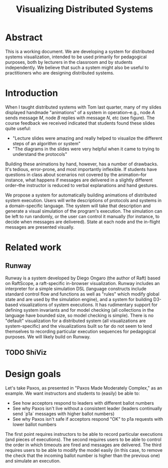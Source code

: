 #+TITLE: Visualizing Distributed Systems
#+OPTIONS: toc:nil
#+LATEX_HEADER: \usepackage[margin=1.25in]{geometry}

* Abstract
This is a working document. We are developing a system for distributed
systems visualization, intended to be used primarily for pedagogical
purposes, both by lecturers in the classroom and by students
independently. We believe that such a system might also be useful to
practitioners who are designing distributed systems.

* Introduction
When I taught distributed systems with Tom last quarter, many of my
slides displayed handmade "animations" of a system in operation--e.g.,
node $A$ sends message $M$, node $B$ replies with message $N$, etc
(see figure). The course feedback we received indicated that students
found these slides quite useful: 
- "Lecture slides were amazing and really helped to visualize the
  different steps of an algorithm or system"
- "The diagrams in the slides were very helpful when it came to trying
  to understand the protocols"
Building these animations by hand, however, has a number of
drawbacks. It's tedious, error-prone, and most importantly
inflexible. If students have questions in class about scenarios not
covered by the animation--for instance, what happens if messages are
delivered in a slightly different order--the instructor is reduced to
verbal explanations and hand gestures.

We propose a system for automatically building animations of
distributed system execution. Users will write descriptions of
protocols and systems in a domain-specific language. The system will
take that description and generate a visual simulation of the
program's execution. The simulation can be left to run randomly, or
the user can control it manually (for instance, to decide when
messages are delivered). State at each node and the in-flight messages
are presented visually.

* Related work
** Runway
Runway is a system developed by Diego Ongaro (the author of Raft)
based on RaftScope, a raft-specific in-browser visualization. Runway
includes an interpreter for a simple simulation DSL (language
constructs include standard control flow and functions as well as
"rules" which modify global state and are used by the simulation
engine), and a system for building D3-based visualizations of system
executions. It has rudimentary support for defining system invariants
and for model checking (all collections in the language have bounded
size, so model checking is simple). There is no "default"
visualization for a distributed system (all visualizations are
system-specific) and the visualizations built so far do not seem to
lend themselves to recording particular execution sequences for
pedagogical purposes. We will likely build on Runway.
** TODO ShiViz

* Design goals

Let's take Paxos, as presented in "Paxos Made Moderately Complex," as
an example. We want instructors and students to (easily) be able to:
- See how acceptors respond to leaders with different ballot numbers
- See why Paxos isn't live without a consistent leader (leaders
  continually send `p1a` messages with higher ballot numbers)
- See why Paxos isn't safe if acceptors respond "OK" to p1a requests
  with lower ballot numbers

The first point requires instructors to be able to record particular
executions (and pieces of executions). The second requires users to be
able to control the order in which timeouts are fired and messages are
delivered. The third requires users to be able to modify the model
easily (in this case, to remove the check that the incoming ballot
number is higher than the previous one) and simulate an execution.

